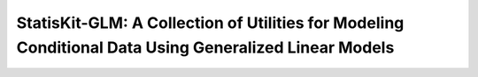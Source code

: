 .. ................................................................................ ..
..                                                                                  ..
..  StatisKit-GLMCopyright (c) 2016 Pierre Fernique                                 ..
..                                                                                  ..
..  This software is distributed under the CeCILL-C license. You should have        ..
..  received a copy of the legalcode along with this work. If not, see              ..
..  <http://www.cecill.info/licences/Licence_CeCILL-C_V1-en.html>.                  ..
..                                                                                  ..
..  File authors: Pierre Fernique <pfernique@gmail.com> (1)                         ..
..                                                                                  ..
.. ................................................................................ ..

**StatisKit-GLM**: A Collection of Utilities for Modeling Conditional Data Using Generalized Linear Models
##########################################################################################################
